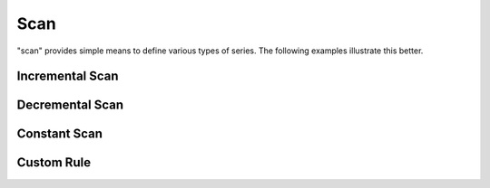 Scan
====

.. testsetup:: *

    from iterplus import scan

"scan" provides simple means to define various types of series. The following examples illustrate this better.

Incremental Scan
^^^^^^^^^^^^^^^^

.. doctest::

    >>> pos_list = scan(1, 2) # returns a generator

    >>> pos_list.next()
    1

    >>> pos_list.next()
    2

    >>> pos_list.next()
    3

Decremental Scan
^^^^^^^^^^^^^^^^

.. doctest::

    >>> neg_list = scan(-2, -5)

    >>> neg_list.next()
    -2

    >>> neg_list.next()
    -5

    >>> neg_list.next()
    -8

Constant Scan
^^^^^^^^^^^^^

.. doctest::

    >>> c_list = scan(7, 7)

    >>> c_list.next()
    7

    >>> c_list.next()
    7

    >>> c_list.next()
    7

Custom Rule
^^^^^^^^^^^

.. doctest::

    >>> fibo = scan(0, 1, lambda a, b: a + b)

    >>> fibo.next()
    0

    >>> fibo.next()
    1

    >>> fibo.next()
    1

    >>> fibo.next()
    2


